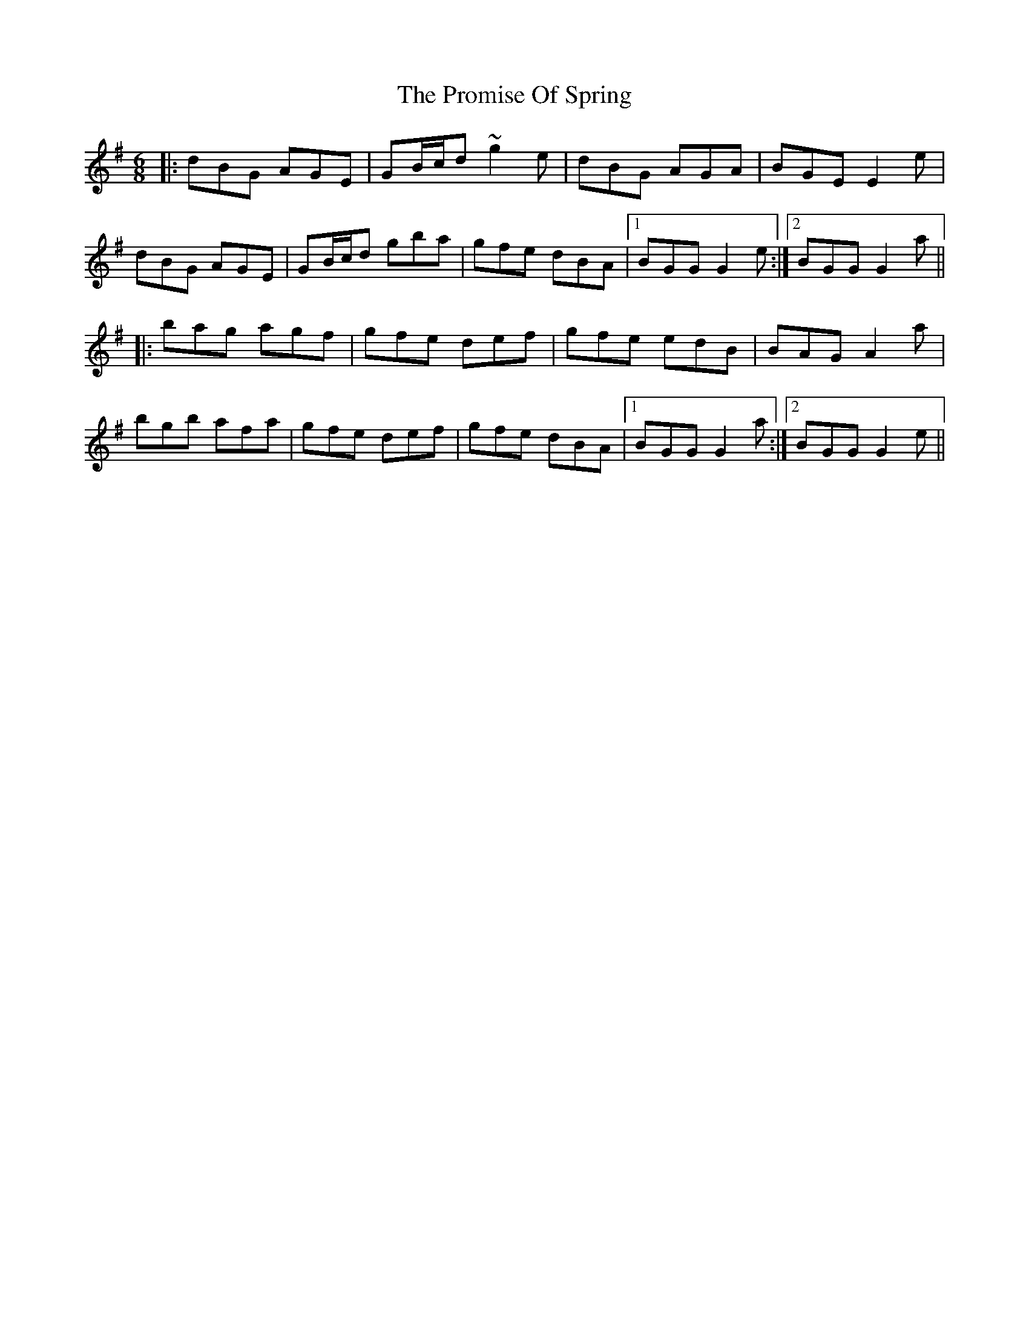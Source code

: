 X: 33194
T: Promise Of Spring, The
R: jig
M: 6/8
K: Gmajor
|:dBG AGE|GB/c/d ~g2e|dBG AGA|BGE E2e|
dBG AGE|GB/c/d gba|gfe dBA|1 BGG G2e:|2 BGG G2a||
|:bag agf|gfe def|gfe edB|BAG A2a|
bgb afa|gfe def|gfe dBA|1 BGG G2a:|2 BGG G2e||

